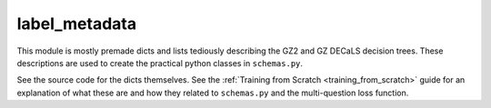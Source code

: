 label_metadata
===================

This module is mostly premade dicts and lists tediously describing the GZ2 and GZ DECaLS decision trees.
These descriptions are used to create the practical python classes in ``schemas.py``.

See the source code for the dicts themselves. 
See the :ref:`Training from Scratch <training_from_scratch>` guide for an explanation of what these are and how they related to ``schemas.py`` and the multi-question loss function.
